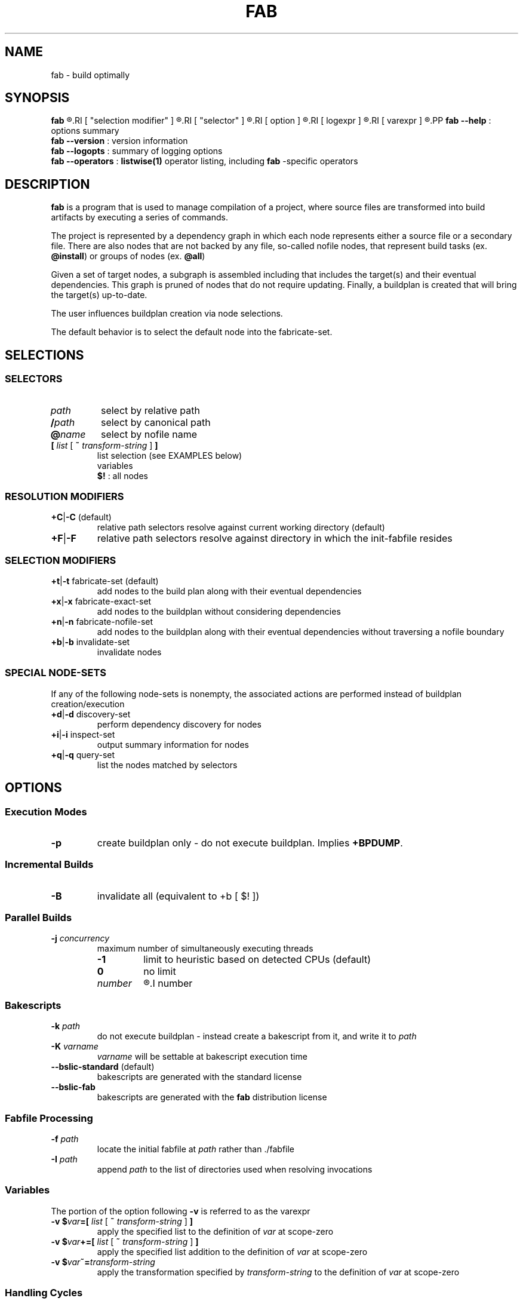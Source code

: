 '\"
.\" Copyright (c) 2012-2015 Todd Freed <todd.freed@gmail.com>
.\"
.\" This file is part of fab.
.\" 
.\" fab is free software: you can redistribute it and/or modify
.\" it under the terms of the GNU General Public License as published by
.\" the Free Software Foundation, either version 3 of the License, or
.\" (at your option) any later version.
.\" 
.\" fab is distributed in the hope that it will be useful,
.\" but WITHOUT ANY WARRANTY; without even the implied warranty of
.\" MERCHANTABILITY or FITNESS FOR A PARTICULAR PURPOSE.  See the
.\" GNU General Public License for more details.
.\" 
.\" You should have received a copy of the GNU General Public License
.\" along with fab.  If not, see <http://www.gnu.org/licenses/>. */
.\"
.de URL
\\$2 \(laURL: \\$1 \(ra\\$3
..
.if \n[.g] .mso www.tmac
.TH FAB 1 "---BUILDDATE---" "fab----BUILDVERS---" "Fab Manual"
.
.SH NAME
fab \- build optimally
.SH SYNOPSIS
.B fab
.R [
.RI [ "selection modifier" ]
.R |
.RI [ "selector" ]
.R |
.RI [ option ]
.R |
.RI [ logexpr ]
.R |
.RI [ varexpr ]
.R ] ...
.PP
.B fab
.B --help
: options summary
.br
.B fab
.B --version
: version information
.br
.B fab
.B --logopts
: summary of logging options
.br
.B fab
.B --operators
:
.BR listwise(1)
operator listing, including
.B fab
-specific operators
.SH DESCRIPTION
.B fab
is a program that is used to manage compilation of a project, where source files are transformed into build artifacts by executing a series of commands.
.PP
The project is represented by a dependency graph in which each node represents either a source file or a secondary file. There are also nodes that are not backed by any file, so-called nofile nodes, that represent build tasks
.RB "(ex. " "@install" )
or groups of nodes
.RB "(ex. " "@all" )
.PP
Given a set of target nodes, a subgraph is assembled including that includes the target(s) and their eventual dependencies. This graph is pruned of nodes that do not require updating. Finally, a buildplan is created that will bring the target(s) up-to-date.
.PP
The user influences buildplan creation via node selections.
.PP
The default behavior is to select the default node into the fabricate-set.
.SH SELECTIONS
.SS "SELECTORS"
.PP
.TP
.I path
select by relative path
.TP
.BI / path
select by canonical path
.TP
.BI @ name
select by nofile name
.TP
\fB[ \fIlist \fR[\fB ~ \fItransform-string \fR] \fB]
list selection (see EXAMPLES below)
.br
variables
.br
.B $!
: all nodes
.SS "RESOLUTION MODIFIERS"
.TP
\fB+C\fR|\fB-C\fR (default)
relative path selectors resolve against current working directory (default)
.TP
\fB+F\fR|\fB-F\fR
relative path selectors resolve against directory in which the init-fabfile resides
.SS "SELECTION MODIFIERS"
.TP
\fB+t\fR|\fB-t\fR fabricate-set (default)
add nodes to the build plan along with their eventual dependencies
.TP
\fB+x\fR|\fB-x\fR fabricate-exact-set 
add nodes to the buildplan without considering dependencies
.TP
\fB+n\fR|\fB-n\fR fabricate-nofile-set 
add nodes to the buildplan along with their eventual dependencies without traversing a nofile boundary
.TP
\fB+b\fR|\fB-b\fR invalidate-set 
invalidate nodes
.SS "SPECIAL NODE-SETS"
If any of the following node-sets is nonempty, the associated actions are performed instead of buildplan creation/execution
.TP
\fB+d\fR|\fB-d\fR discovery-set 
perform dependency discovery for nodes
.TP
\fB+i\fR|\fB-i\fR inspect-set 
output summary information for nodes
.TP
\fB+q\fR|\fB-q\fR query-set 
list the nodes matched by selectors
.RS
.SH OPTIONS
.SS "Execution Modes"
.TP
.BR \-p 
create buildplan only - do not execute buildplan. Implies \fB+BPDUMP\fP.
.
.SS "Incremental Builds"
.TP
.BR \-B
invalidate all (equivalent to +b [ $! ])
.
.SS "Parallel Builds"
.TP
\fB\-j\fR \fIconcurrency\fR
maximum number of simultaneously executing threads
.RS
.TP
.B -1
limit to heuristic based on detected CPUs (default)
.TP
.B 0
no limit
.TP
.I number
.R limit to
.I number
.
.SS "Bakescripts"
.TP
\fB\-k\fR \fIpath\fR
do not execute buildplan - instead create a bakescript from it, and write it to \fIpath\fP
.TP
\fB-K\fR \fIvarname\fR
\fIvarname\fP will be settable at bakescript execution time
.TP
.BR \--bslic-standard " (default)"
bakescripts are generated with the standard license
.TP
.BR \--bslic-fab
bakescripts are generated with the
.B fab
distribution license
.SS "Fabfile Processing"
.TP
\fB-f\fR \fIpath\fR
locate the initial fabfile at \fIpath\fR rather than ./fabfile
.TP
\fB-I\fR \fIpath\fR
append \fIpath\fP to the list of directories used when resolving invocations
.SS "Variables"
The portion of the option following \fB-v\fP is referred to as the varexpr
.TP
\fB-v $\fIvar\fB=[ \fIlist \fR[ \fB~ \fItransform-string \fR ] \fB]
apply the specified list to the definition of \fIvar\fP at scope-zero
.TP
\fB-v $\fIvar\fB+=[ \fIlist \fR [ \fB~ \fItransform-string\fR ] \fB]
apply the specified list addition to the definition of \fIvar\fP at scope-zero
.TP
\fB-v $\fIvar\fB~=\fItransform-string\fP
apply the transformation specified by \fItransform-string\fP to the definition of \fIvar\fP at scope-zero
.SS "Handling Cycles"
.TP
.BR \--cycles-warn " (default)"
warn when a cycle is detected (once per unique cycle)
.TP
.BR \--cycles-fail
fail when a cycle is detected
.TP
.BR \--cycles-deal
deal with cycles by terminating the traversal (not recommended)
.SS "Logging"
.TP
.BR \--backtrace-pithy " (default)"
produce a summary of the callstack upon failure
.TP
.BR \--backtrace-full
produce a complete description of the callstack upon failure
.TP
.BR \--logtrace-no " (default)"
 omit trace from log messages
.TP
.BR \--logtrace
include file/function/line in log messages
.TP
.BR \--gnid-relative-cwd " (default)"
identify nodes in log messages by path relative to the current working directory
.TP
.BR \--gnid-relative-fabfile-dir
identify nodes in log messages by path relative to init-fabfile-dir
.TP
.BR \--gnid-absolute
identify nodes in log messages by absolute path
.TP
.BR \--gnid-canon
identify nodes in log messages by canonical path
.
.SH LOGOPTS
.TP
 \fB+\fR\fIlogcat
enable log messages tagged with the category \fIlogcat
.TP
 \fB-\fR\fIlogcat
disable log messages tagged with the category \fIlogcat
.SS Categories
.TP
.BR ERROR
errors leading to shutdown
.TP
.BR WARN
nonfatal warnings
.TP
.BR INFO
program flow
.TP
.BR ARGS
program arguments
.TP
.BR PARAMS
program execution parameters
.TP
.BR FFTOKEN
fabfile parsing - token stream
.TP
.BR FFSTATE
fabfile parsing - lexer states
.TP
.BR FFTREE
fabfile parsing - parsed tree
.TP
.BR FFFILE
fabfile parsing - parsed file
.TP
.BR FF
fabfile parsing
.TP
.BR BPINFO
buildplan - flow
.TP
.BR BPEXEC
buildplan - execution
.TP
.BR BPEVAL
buildplan - pruning/evaluating
.TP
.BR BPDUMP
buildplan - dump the final buildplan
.TP
.BR BP
buildplan
.TP
.BR FMLEXEC
formulas - execution results/details
.TP
.BR FML
formulas
.TP
.BR FAB
fabrication formulas
.TP
.BR DSCINFO
dependency discovery - flow
.TP
.BR DSCEXEC
dependency discovery - execution
.TP
.BR DSCNEW
dependency discovery - new nodes/edges
.TP
.BR DSC
dependency discovery
.TP
.BR DGRAPH
dependency graph - dump/details
.TP
.BR DG
dependency graph
.TP
.BR VARAUTO
variable definitions - automatic
.TP
.BR VARUSER
variable definitions - user-defined
.TP
.BR VAR
variable definitions
.TP
.BR INVOKE
fabfile invocations
.TP
.BR SELECT
node selectors
.TP
.BR LISTS
node lists
.TP
.BR INVALID
node invalidation
.TP
.BR LWEXEC
liblistwise - execution
.TP
.BR LWOPINFO
liblistwise - operator info messages
.TP
.BR LWPARSE
liblistwise - transform parsing
.TP
.BR LWTOKEN
liblistwise - transform parsing - token stream
.TP
.BR LWSTATE
liblistwise - transform parsing - lexer states
.TP
.BR LWSANITY
liblistwise - sanity checks
.
.SH EXIT STATUS
An exit status of 0 means success.
.PP
An exit status > 127 means an error was encountered that is not specific to
.BR fab .
.PP
An exit status < 128 means that one of the following \fBfab\fP-specific error was encountered.
.TP
.RB (1) SYNTAX
fabfile is grammatically incorrect
.TP
.RB (2) ILLBYTE
fabfile contains unrecognized byte sequence
.TP
.RB (3) BADTMP
unexpected file(s) in temp directory
.TP
.RB (4) BADCACHE
unexpected file(s) in cache directory
.TP
.RB (5) BADARGS
invalid command-line arguments
.TP
.RB (6) UNSATISFIED
buildplan has unsatisfied dependencies
.TP
.RB (7) FMLFAIL
formula failed to execute successfully
.TP
.RB (8) DSCPARSE
dependency discovery results were not parsed
.TP
.RB (9) NOINVOKE
target of fabfile invocation could not be resolved
.TP
.RB (10) BADPLAN
buildplan cannot be constructed
.TP
.RB (11) EXESUID
fab executable does not have ug+s permissions
.TP
.RB (12) CYCLE
dependency graph contains a cycle
.SH AUTHORS
Todd Freed 
.MT todd.freed@gmail.com
.ME
.SH "SEE ALSO"
.BR listwise(1)
.BR liblistwise(7)
.PP
.URL "http://fabutil.org" "fabutil.org"
